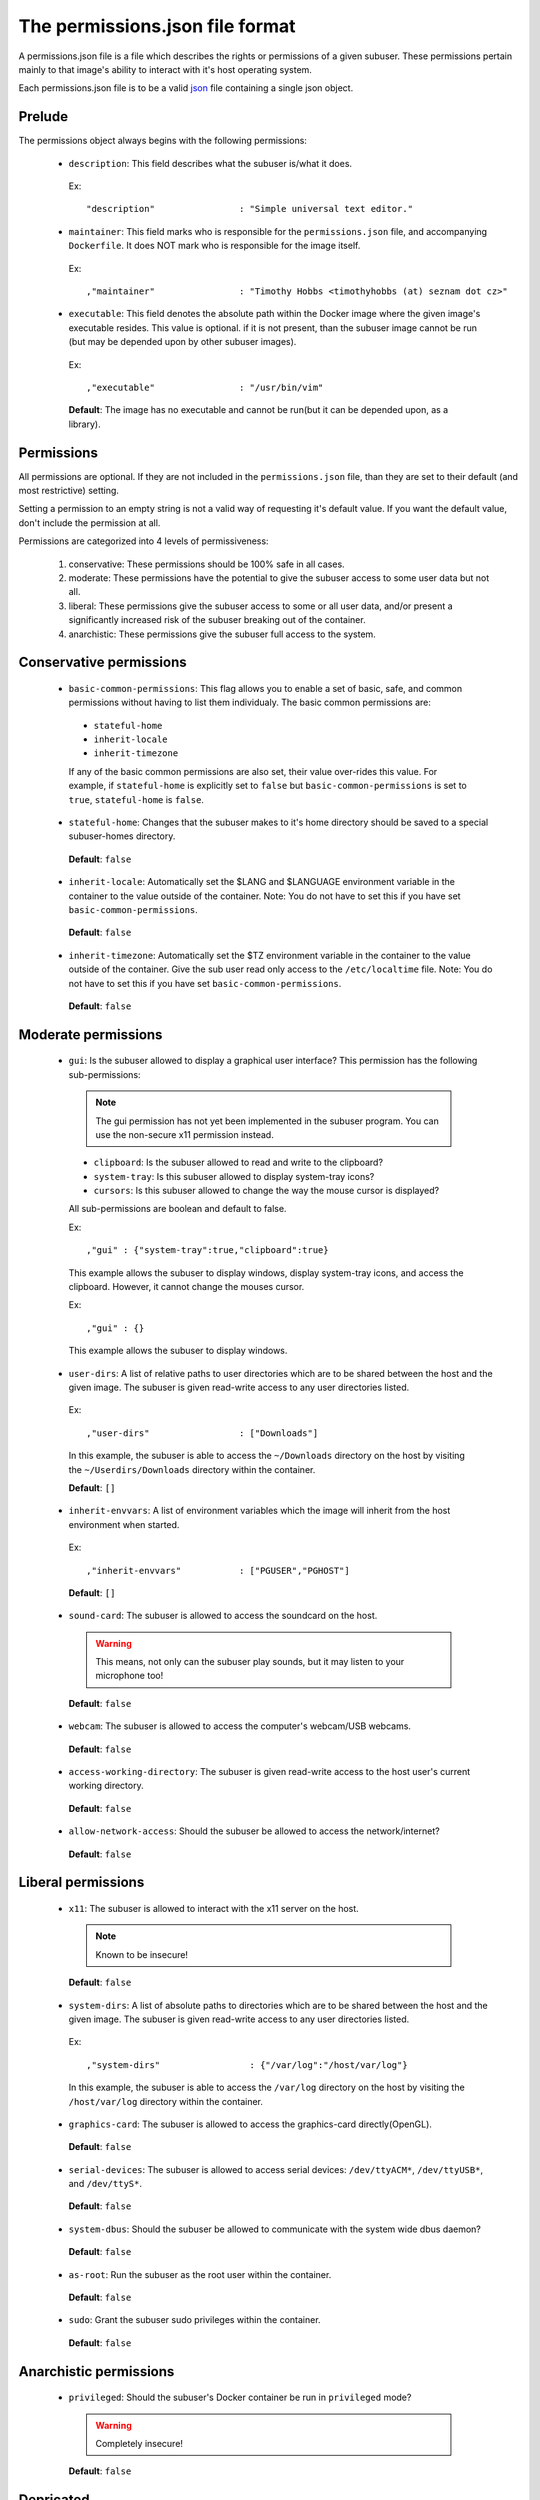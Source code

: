 The permissions.json file format
================================

A permissions.json file is a file which describes the rights or permissions of a given subuser.  These permissions pertain mainly to that image's ability to interact with it's host operating system.

Each permissions.json file is to be a valid `json <http://www.ecma-international.org/publications/files/ECMA-ST/ECMA-404.pdf>`_ file containing a single json object.

Prelude
-------

The permissions object always begins with the following permissions:

 * ``description``: This field describes what the subuser is/what it does.

  Ex::

    "description"                : "Simple universal text editor."

 * ``maintainer``: This field marks who is responsible for the ``permissions.json`` file, and accompanying ``Dockerfile``.  It does NOT mark who is responsible for the image itself.

  Ex::
  
    ,"maintainer"                : "Timothy Hobbs <timothyhobbs (at) seznam dot cz>"

 * ``executable``: This field denotes the absolute path within the Docker image where the given image's executable resides. This value is optional. if it is not present, than the subuser image cannot be run (but may be depended upon by other subuser images).

  Ex::

    ,"executable"                : "/usr/bin/vim"

  **Default**: The image has no executable and cannot be run(but it can be depended upon, as a library).

Permissions
-----------

All permissions are optional. If they are not included in the ``permissions.json`` file, than they are set to their default (and most restrictive) setting.

Setting a permission to an empty string is not a valid way of requesting it's default value.  If you want the default value, don't include the permission at all.

Permissions are categorized into 4 levels of permissiveness:

 1. conservative: These permissions should be 100% safe in all cases.
 2. moderate: These permissions have the potential to give the subuser access to some user data but not all.
 3. liberal: These permissions give the subuser access to some or all user data, and/or present a significantly increased risk of the subuser breaking out of the container.
 4. anarchistic: These permissions give the subuser full access to the system.

Conservative permissions
------------------------

 * ``basic-common-permissions``: This flag allows you to enable a set of basic, safe, and common permissions without having to list them individualy.  The basic common permissions are:

  - ``stateful-home``
  - ``inherit-locale``
  - ``inherit-timezone``

  If any of the basic common permissions are also set, their value over-rides this value.  For example, if ``stateful-home`` is explicitly set to ``false`` but ``basic-common-permissions`` is set to ``true``, ``stateful-home`` is ``false``.

 * ``stateful-home``: Changes that the subuser makes to it's home directory should be saved to a special subuser-homes directory.

  **Default**: ``false``

 * ``inherit-locale``: Automatically set the $LANG and $LANGUAGE environment variable in the container to the value outside of the container. Note: You do not have to set this if you have set ``basic-common-permissions``.

  **Default**: ``false``

 * ``inherit-timezone``: Automatically set the $TZ environment variable in the container to the value outside of the container.  Give the sub user read only access to the ``/etc/localtime`` file. Note: You do not have to set this if you have set ``basic-common-permissions``.

  **Default**: ``false``

Moderate permissions
--------------------

 * ``gui``: Is the subuser allowed to display a graphical user interface?  This permission has the following sub-permissions:

  .. note:: The gui permission has not yet been implemented in the subuser program.  You can use the non-secure x11 permission instead.

  - ``clipboard``: Is the subuser allowed to read and write to the clipboard?
  - ``system-tray``: Is this subuser allowed to display system-tray icons?
  - ``cursors``: Is this subuser allowed to change the way the mouse cursor is displayed?

  All sub-permissions are boolean and default to false.

  Ex::

    ,"gui" : {"system-tray":true,"clipboard":true}

  This example allows the subuser to display windows, display system-tray icons, and access the clipboard.  However, it cannot change the mouses cursor.

  Ex::

    ,"gui" : {}

  This example allows the subuser to display windows.

 * ``user-dirs``: A list of relative paths to user directories which are to be shared between the host and the given image. The subuser is given read-write access to any user directories listed.

  Ex::

     ,"user-dirs"                 : ["Downloads"]

  In this example, the subuser is able to access the ``~/Downloads`` directory on the host by visiting the ``~/Userdirs/Downloads`` directory within the container. 


  **Default**: ``[]``

 * ``inherit-envvars``: A list of environment variables which the image will inherit from the host environment when started.

  Ex::

     ,"inherit-envvars"           : ["PGUSER","PGHOST"]

  **Default**: ``[]``

 * ``sound-card``:  The subuser is allowed to access the soundcard on the host.

  .. warning:: This means, not only can the subuser play sounds, but it may listen to your microphone too!

  **Default**: ``false``

 * ``webcam``: The subuser is allowed to access the computer's webcam/USB webcams.

  **Default**: ``false``

 * ``access-working-directory``: The subuser is given read-write access to the host user's current working directory.

  **Default**: ``false``

 * ``allow-network-access``: Should the subuser be allowed to access the network/internet?

  **Default**: ``false``

Liberal permissions
-------------------

 * ``x11``: The subuser is allowed to interact with the x11 server on the host.

  .. note:: Known to be insecure!

  **Default**: ``false``

 * ``system-dirs``: A list of absolute paths to directories which are to be shared between the host and the given image. The subuser is given read-write access to any user directories listed.

  Ex::

     ,"system-dirs"                 : {"/var/log":"/host/var/log"}

  In this example, the subuser is able to access the ``/var/log`` directory on the host by visiting the ``/host/var/log`` directory within the container.

 * ``graphics-card``: The subuser is allowed to access the graphics-card directly(OpenGL).

  **Default**: ``false``

 * ``serial-devices``: The subuser is allowed to access serial devices: ``/dev/ttyACM*``, ``/dev/ttyUSB*``, and ``/dev/ttyS*``.

  **Default**: ``false``

 * ``system-dbus``: Should the subuser be allowed to communicate with the system wide dbus daemon?

  **Default**: ``false``

 * ``as-root``: Run the subuser as the root user within the container.

  **Default**: ``false``

 * ``sudo``: Grant the subuser sudo privileges within the container.

  **Default**: ``false``


Anarchistic permissions
-----------------------

 * ``privileged``: Should the subuser's Docker container be run in ``privileged`` mode?

  .. warning:: Completely insecure!

  **Default**: ``false``

Depricated
----------------------

 * ``last-update-time``: This field records the last time the image, or it's ``Dockerfile`` were known to be updated.  The purpose of this field is telling ``subuser`` if a image has been updated and must be re-installed.  It is important that this string be comparable with python's built in string comparison algorithm.

  Ex::

    ,"last-update-time"          : "2014-02-12-12:59"


